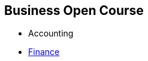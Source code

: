 :nofooter: true
:stylesheet: stylesheet/foundation.css


== Business Open Course
- Accounting
- link:http://open-course.github.io/open-course-business/doc/finance/src/main/book/html[Finance]
